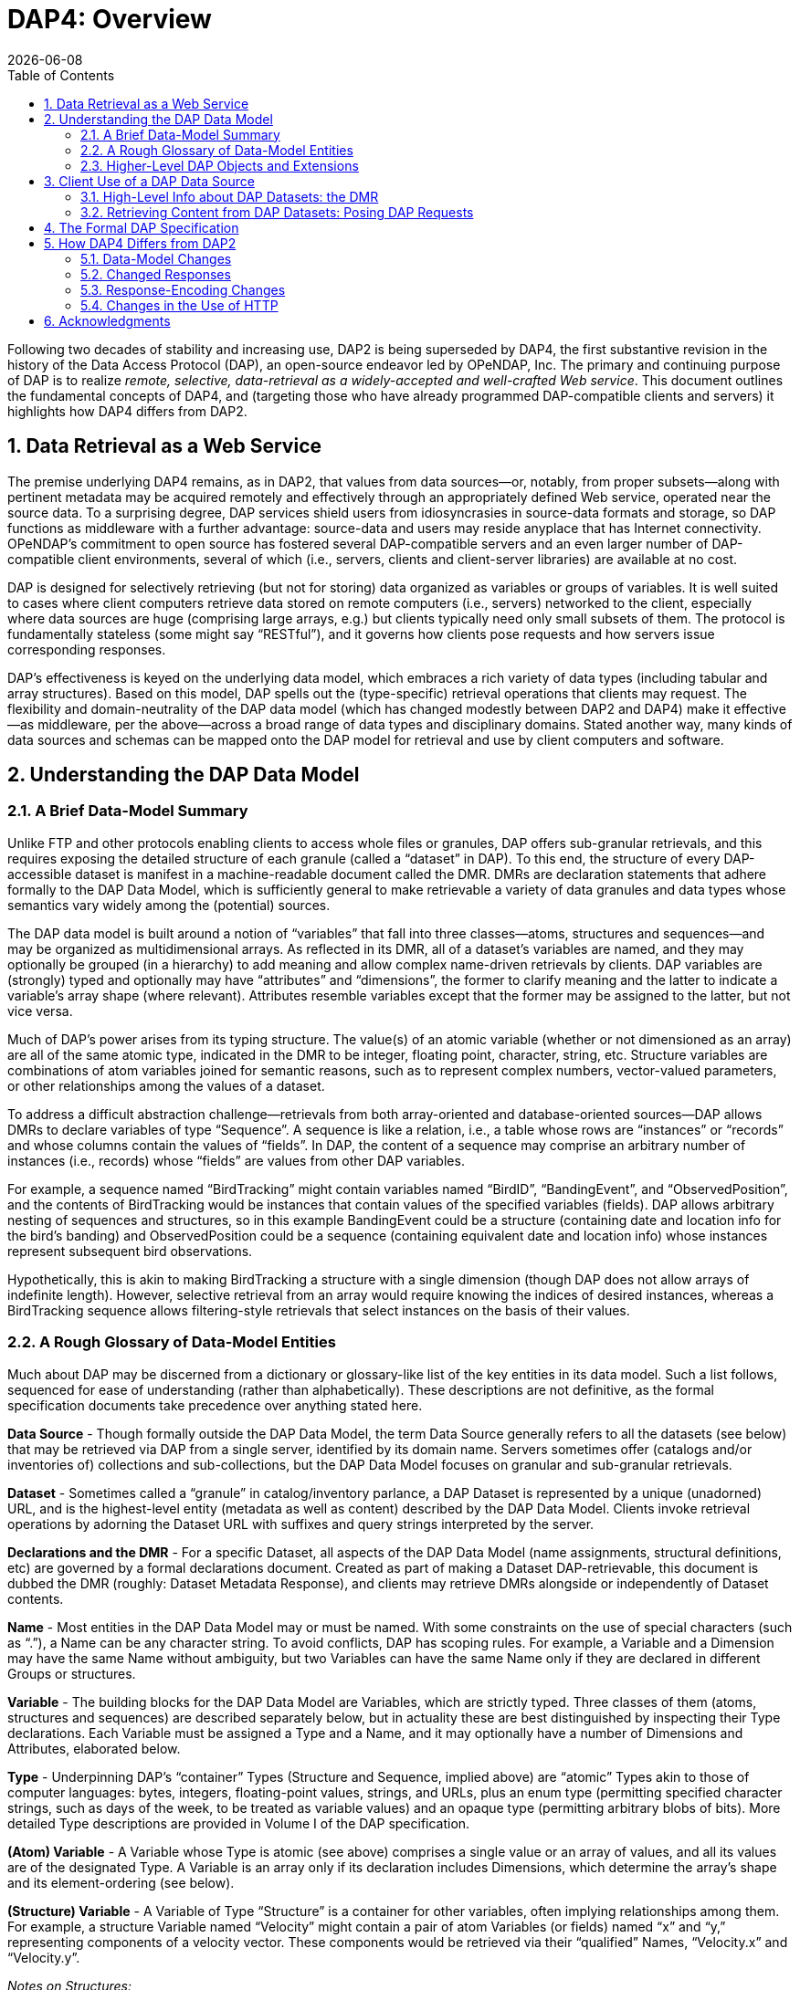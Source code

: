 = DAP4: Overview
:Miguel Jimenez <mjimenez@opendap.org>:
{docdate}
:numbered:
:toc:


Following two decades of stability and increasing use, DAP2 is being
superseded by DAP4, the first substantive revision in the history of the
Data Access Protocol (DAP), an open-source endeavor led by OPeNDAP, Inc.
The primary and continuing purpose of DAP is to realize _remote,
selective, data-retrieval as a widely-accepted and well-crafted Web
service_. This document outlines the fundamental concepts of DAP4, and
(targeting those who have already programmed DAP-compatible clients and
servers) it highlights how DAP4 differs from DAP2.


== Data Retrieval as a Web Service ==

The premise underlying DAP4 remains, as in DAP2, that values from data
sources—or, notably, from proper subsets—along with pertinent metadata
may be acquired remotely and effectively through an appropriately
defined Web service, operated near the source data. To a surprising
degree, DAP services shield users from idiosyncrasies in source-data
formats and storage, so DAP functions as middleware with a further
advantage: source-data and users may reside anyplace that has Internet
connectivity. OPeNDAP’s commitment to open source has fostered several
DAP-compatible servers and an even larger number of DAP-compatible
client environments, several of which (i.e., servers, clients and
client-server libraries) are available at no cost.

DAP is designed for selectively retrieving (but not for storing) data
organized as variables or groups of variables. It is well suited to
cases where client computers retrieve data stored on remote computers
(i.e., servers) networked to the client, especially where data sources
are huge (comprising large arrays, e.g.) but clients typically need only
small subsets of them. The protocol is fundamentally stateless (some
might say "`RESTful`"), and it governs how clients pose requests and how
servers issue corresponding responses.

DAP’s effectiveness is keyed on the underlying data model, which
embraces a rich variety of data types (including tabular and array
structures). Based on this model, DAP spells out the (type-specific)
retrieval operations that clients may request. The flexibility and
domain-neutrality of the DAP data model (which has changed modestly
between DAP2 and DAP4) make it effective—as middleware, per the
above—across a broad range of data types and disciplinary domains.
Stated another way, many kinds of data sources and schemas can be mapped
onto the DAP model for retrieval and use by client computers and
software.

== Understanding the DAP Data Model ==

=== A Brief Data-Model Summary ===

Unlike FTP and other protocols enabling clients to access whole files or
granules, DAP offers sub-granular retrievals, and this requires exposing
the detailed structure of each granule (called a "`dataset`" in DAP). To
this end, the structure of every DAP-accessible dataset is manifest in a
machine-readable document called the DMR. DMRs are declaration
statements that adhere formally to the DAP Data Model, which is
sufficiently general to make retrievable a variety of data granules and
data types whose semantics vary widely among the (potential) sources.

The DAP data model is built around a notion of "`variables`" that fall
into three classes—atoms, structures and sequences—and may be organized
as multidimensional arrays. As reflected in its DMR, all of a dataset’s
variables are named, and they may optionally be grouped (in a hierarchy)
to add meaning and allow complex name-driven retrievals by clients. DAP
variables are (strongly) typed and optionally may have "`attributes`"
and "`dimensions`", the former to clarify meaning and the latter to
indicate a variable’s array shape (where relevant). Attributes resemble
variables except that the former may be assigned to the latter, but not
vice versa.

Much of DAP’s power arises from its typing structure. The value(s) of an
atomic variable (whether or not dimensioned as an array) are all of the
same atomic type, indicated in the DMR to be integer, floating point,
character, string, etc. Structure variables are combinations of atom
variables joined for semantic reasons, such as to represent complex
numbers, vector-valued parameters, or other relationships among the
values of a dataset.

To address a difficult abstraction challenge—retrievals from both
array-oriented and database-oriented sources—DAP allows DMRs to declare
variables of type "`Sequence`". A sequence is like a relation, i.e., a
table whose rows are "`instances`" or "`records`" and whose columns
contain the values of "`fields`". In DAP, the content of a sequence may
comprise an arbitrary number of instances (i.e., records) whose
"`fields`" are values from other DAP variables.

For example, a sequence named "`BirdTracking`" might contain variables
named "`BirdID`", "`BandingEvent`", and "`ObservedPosition`", and the
contents of BirdTracking would be instances that contain values of the
specified variables (fields). DAP allows arbitrary nesting of sequences
and structures, so in this example BandingEvent could be a structure
(containing date and location info for the bird’s banding) and
ObservedPosition could be a sequence (containing equivalent date and
location info) whose instances represent subsequent bird observations.

Hypothetically, this is akin to making BirdTracking a structure with a
single dimension (though DAP does not allow arrays of indefinite
length). However, selective retrieval from an array would require
knowing the indices of desired instances, whereas a BirdTracking
sequence allows filtering-style retrievals that select instances on the
basis of their values.

=== A Rough Glossary of Data-Model Entities ===

Much about DAP may be discerned from a dictionary or glossary-like list
of the key entities in its data model. Such a list follows, sequenced
for ease of understanding (rather than alphabetically). These
descriptions are not definitive, as the formal specification documents
take precedence over anything stated here.

*Data Source* - Though formally outside the DAP Data Model, the term
Data Source generally refers to all the datasets (see below) that may be
retrieved via DAP from a single server, identified by its domain name.
Servers sometimes offer (catalogs and/or inventories of) collections and
sub-collections, but the DAP Data Model focuses on granular and
sub-granular retrievals.

*Dataset* - Sometimes called a "`granule`" in catalog/inventory
parlance, a DAP Dataset is represented by a unique (unadorned) URL, and
is the highest-level entity (metadata as well as content) described by
the DAP Data Model. Clients invoke retrieval operations by adorning the
Dataset URL with suffixes and query strings interpreted by the server.

*Declarations and the DMR* - For a specific Dataset, all aspects of the
DAP Data Model (name assignments, structural definitions, etc) are
governed by a formal declarations document. Created as part of making a
Dataset DAP-retrievable, this document is dubbed the DMR (roughly:
Dataset Metadata Response), and clients may retrieve DMRs alongside or
independently of Dataset contents.

*Name* - Most entities in the DAP Data Model may or must be named. With
some constraints on the use of special characters (such as "`.`"), a
Name can be any character string. To avoid conflicts, DAP has scoping
rules. For example, a Variable and a Dimension may have the same Name
without ambiguity, but two Variables can have the same Name only if they
are declared in different Groups or structures.

*Variable* - The building blocks for the DAP Data Model are Variables,
which are strictly typed. Three classes of them (atoms, structures and
sequences) are described separately below, but in actuality these are
best distinguished by inspecting their Type declarations. Each Variable
must be assigned a Type and a Name, and it may optionally have a number
of Dimensions and Attributes, elaborated below.

*Type* - Underpinning DAP’s "`container`" Types (Structure and Sequence,
implied above) are "`atomic`" Types akin to those of computer languages:
bytes, integers, floating-point values, strings, and URLs, plus an enum
type (permitting specified character strings, such as days of the week,
to be treated as variable values) and an opaque type (permitting
arbitrary blobs of bits). More detailed Type descriptions are provided
in Volume I of the DAP specification.

*(Atom) Variable* - A Variable whose Type is atomic (see above)
comprises a single value or an array of values, and all its values are
of the designated Type. A Variable is an array only if its declaration
includes Dimensions, which determine the array’s shape and its
element-ordering (see below).

*(Structure) Variable* - A Variable of Type "`Structure`" is a container
for other variables, often implying relationships among them. For
example, a structure Variable named "`Velocity`" might contain a pair of
atom Variables (or fields) named "`x`" and "`y,`" representing
components of a velocity vector. These components would be retrieved via
their "`qualified`" Names, "`Velocity.x`" and "`Velocity.y`".

_Notes on Structures:_

* Structures may contain variables of any type, including other
structures.
* A contained variable can be used in the context of several containers,
but these contexts create separate, independent instances.
* If the semantics of a variable are altered by its context, it should
be separately declared in each relevant context. For example,
declarations for the atoms "`Velocity.x`" and "`Displacement.x`" should
be distinct and separate (falling within "`Velocity`" and
"`Displacement`" declarations respectively) despite reuse of the name
"`x`".
* Though a dimensioned structure resembles a structure containing
dimensioned variables (with the same shapes), these are not equivalent,
and the means for referencing them differ. For example, array element
i,j would be referenced as:
** Velocity[i,j].x if two dimensions are assigned to the Velocity
structure.
** Velocity.x[i,j] if two dimensions are assigned to its x-component
variable.

*(Sequence) Variable* - A Variable of Type "`Sequence`" is a container
holding multiple (unordered) instances of other DAP Variables. For
example, a sequence Variable named "`TracerParticle`" might contain a
pair of structures named "`Velocity`" and "`Displacement`", each
declared—as in an earlier example—to have x and y components. The
instances of TracerParticle would be like a set of tabular records whose
four fields, Displacement.x, Displacement.y, Velocity.x, and Velocity.y
are retrieved via filter-style (rather than indexed) retrievals, as
discussed in a later section on Constraints.

_Notes on Sequences:_

* Sequences may contain variables of any type, including other
sequences.
* Though a sequence is similar in some respects to a structure with a
single (indexing) dimension, the differences are significant. For
example, if a DAP server offers retrieval of records from a relational
data base:
* The most useful client retrievals may entail filtering based on the
values in the fields, and this yields indexing gaps. In other words,
indexing may have little or no utility.
* The number of records may be hidden or dynamic, so a dimension length
cannot be calculated, and the order in which records are returned may be
volatile.

*Group* - The DAP Data Model has a hierarchical mechanism for grouping
Variables and carving out independent namespaces. Groups may be nested,
and all but one must have Names, the exception being the root of the
hierarchy, where the Dataset itself is a Group (needing no name).
Retrieving a Variable whose declaration falls within a Named Group
requires use of its fully qualified name (FQN), such as
GroupA.Group2.Velocity. Any Group (including the Dataset) may be
assigned Attributes but not Dimensions.

*Attribute* - Otherwise nearly indistinguishable from a Variable, an
Attribute must always be assigned to a specific Variable or Group. The
purpose of Attributes is to provide context or add meaning to the
assigned entities, whereas the purpose of Variables is to convey primary
content. Retrieving an Attribute always requires prepending the name of
the Variable or Group to which it is assigned, which implies that
Attribute Names (such as "`Units`") enjoy unlimited reusability.

*Dimension* - A Dimension must have a size and may have a Name. A
Variable of any type may optionally be assigned a number of Dimensions,
in which case its (compound) values are organized and retrieved as an
indexible array of rank n, where n is the number of assigned Dimensions.

_Notes on Dimensions:_

* Named Dimensions resemble named constants. Indeed, assigning a named
dimension to multiple variables (within the scope of a single group) has
the same effect on each, giving definition to that variable’s array
shape and array-element ordering.
* Unlike attributes, dimensions often are declared outside the variables
to which they are assigned. Groups may not accept dimension assignments,
but groups limit the scope of the dimension names and sizes declared
within them.
* Dimensions names may be reused, with differing sizes across multiple
groups.
* The order of the dimension assignments in a variable declaration is
significant, as this determines the variable’s array-element ordering as
well as its shape.
* Retrieving a dimension may require prepending the name of the group in
which it was declared but never the name of a variable to which it has
been assigned.
* A Dimension’s size must be a positive integer less than 2^61.

=== Higher-Level DAP Objects and Extensions ===

Shared Dimensions that serve to indicate relations between different
arrays which can be used to build/represent Coverages…

Note: Though adoption to-date has been most pronounced in Earth
sciences, DAP’s data types and structures (with the possible exception
of coverages, discussed in this section) are not at all specific to
these disciplines, so we think DAP is positioned for effective use in
many domains, scientific and otherwise.

== Client Use of a DAP Data Source ==

=== High-Level Info about DAP Datasets: the DMR ===

A client’s first step in selectively retrieving a data source often is
to discern the character (i.e., its schema) by requesting what DAP calls
the DMR (the data-source metadata response). A DMR provides a complete
characterization of the associated data source sans content, spelling
out its groups, variables, types, dimensions, and attributes as
discussed in the preceding two subsections. For ease of use in client
software, the DMR adheres to a formal syntax and most often is delivered
as an XML document, though other forms are anticipated as DAP4
_extensions_.

Though it is common to retrieve its DMR prior to requesting content from
a data source, this is not the only option. Indeed, a "`Data Request`"
under DAP returns both the DMR and the content (i.e., the _values_ of
variables) for the designated data source, because the former is
critical for interpreting the latter.

=== Retrieving Content from DAP Datasets: Posing DAP Requests ===

Under DAP, the requests clients make of servers, and the resulting
server responses, are all governed by the protocol specification. As
stated previously, the formal specification takes precedent over
anything stated here.

For each data source, a number of responses may elicited by a client,
determined by adding a suffix and/or a query string to the basic URL for
the desired data source. Passing the server a completely _unadorned_ URL
yields a Dataset Services Response (DSR). This XML document describes
the various DAP services available for that source, and these always
include provision of a DMR and provision of _content_ from the source.
Unlike the DMR, which is always textual, content (delivered in response
to a Data Request, as discussed above) may be conveyed in textual _or_
binary form, the latter minimizing data-transfer volumes, of course.

If the URL for a Data Request includes a query string, the server parses
this string to determine what data processing the server should perform
before constructing its Data Response. Though other classes of
pre-retrieval processing are anticipated to be defined via DAP
extensions, two forms are mandated by DAP4 for all servers, Index
Subsetting and Field Subsetting, and a third form, Filtering, is defined
in the core DAP specification, though its implementation by servers is
optional.

*Index Subsetting* - Choosing parts of an array based on the indexes of
that array’s dimensions. This operation always returns an array of the
same rank as the original, although the size of the return array will
(likely) be smaller. Index subsetting uses the bracket syntax described
later.

*Field Subsetting* - Choosing specific variables or fields from the
dataset. A dataset in DAP4 is made up of a number of variables and those
may be Structures or Sequences that contain fields (and, in effect, the
Dataset is itself a Structure and all of its variables are fields - the
distinction is more convenience than formal). Field subsetting using the
brace syntax described later. One or more fields can be specified using
a semicolon (;) as the separator.

*Filtering* - A filter is a predicate that can be used to choose data
elements based on their values. the vertical bar (|) is used as a prefix
operator for the filter predicate. Filters can be applied to elements of
an Array or fields of a Sequence. A filter predicate consists of one or
more filter subexpressions. One or more subexpressions can be specified,
using a comma (,) as the separator.

Other services listed in the DSR might (at the server’s option) include
the DAP Asynchronous Response. Where implemented (such as for near-line
data sources), this response is sent to the client when the requested
resource (DMR, Data Response, etc.) is not immediately available. If, in
turn, the client makes a "`retrieve it`" request, the server will
respond with a second Asynchronous Response informing the client about
when and where the requested resource may be retrieved.

In addition to the most common data objects, a DAP server _may_ provide
additional "`services,`" such as HTML-formatted representations of a
data source’s structure and content. Such additional services are
discussed in Volume 2 of the specification.

== The Formal DAP Specification ==

The DAP4 specification spans two volumes: one describes the Data Model
and DAP’s Request/Response objects; the other volume describes how DAP
clients and servers communicate via HTTP and the modern Web. New volumes
about DAP Extensions will be added as they emerge.

Partitioning the specification into two primary documents reflects the
independence of DAP’s data-retrieval functionality from the underlying
network transfer protocol. Indeed, DAP could be used with other
transports. However, utilizing HTTP eases the building of DAP servers
because they can take full advantage of widely used Web-server
frameworks such as Apache. Use of Extensions documents will enable
evolution of the protocol without the expense and complexity of another
major protocol-development project. Anticipated extensions include a
JSON encoding for DAP data/metadata and the provision of server
functions (beyond DAP’s core subsetting and filtering operations).

*The specification is available at these links:*

* https://docs.opendap.org/index.php?title=DAP4:_Specification_Volume_1[Volume
1: Data Model&#44; Persistent Representation&#44; and Constraints]
* https://docs.opendap.org/index.php?title=DAP4:_Specification_Volume_2[Volume
2: Web Services Specification]
* Extensions:
** https://docs.opendap.org/index.php?title=DAP4_Extension:_CSV_Data_Encoding_and_Response[DAP4
Extension: CSV Data Encoding and Response]
** https://docs.opendap.org/index.php?title=DAP4_Extension:_Asynchronous_Response[DAP4
Extension: Asynchronous Response]

== How DAP4 Differs from DAP2 ==

Though the protocol, per se, is maintained primarily by OPeNDAP, many
others have engaged in DAP2 realization. One implementation—by Unidata,
in the University Corp. for Atmospheric Research—includes the popular
THREDDS Data Server (TDS). A key motivation for DAP4, developed jointly
by OPeNDAP and Unidata, was to reduce differences that have arisen, and
impede interoperability, among DAP2 realizations. Our hope is that a
modernized, clearer and more comprehensive specification will facilitate
building clients and servers with greater interoperability, making such
ventures more rewarding and less risky.

This section covers changes to the data model, response formats, and
serialization, giving developers a roadmap to migration from DAP2 to
DAP4. E.g., the "`Grid`" type now supports a notion of discrete
functions similar to an OGC/ISO Discrete Coverage and to the Scientific
Data Type found in Unidata’s Common Data Model (CDM). Also from this
section, users may learn of functionalities to seek in clients. E.g.,
DAP4 servers return checksums with each data response, but clients may
utilize these in varying degrees.

DAP4 is largely an extension of DAP2 concepts, including ideas that
emerged as DAP gained prominence across the Earth sciences. Therefore
DAP2-compatible software, in clients or servers, should be easy to adapt
to DAP4, and this has been affirmed in the OPeNDAP-Unidata realization
and testing work. Furthermore, DAP4 exhibits backward compatibility
sufficient to enable gradual transitioning. Substantive changes include
support for Groups, yielding greater compatibility with HDF and NetCDF4.

=== Data-Model Changes ===

*Summary*: DAP4 now supports groups, a generalized form of a grid
datatype and a few new atomic types.

The DAP4 data model is fundamentally similar to that for DAP2. New
atomic types include: enumeration, 64-bit integer, and opaque, and the
container types now include groups. Groups provide a way to organize
collections of variables and dimensions and to encode these
organizational relationships when they are present in the underlying
source data.

Dimensions may now be named, and the presence of shared dimensions
(i.e., several variables employ a dimension with a given name) along
with explicitly name '`maps`' serves to indicate relationships among
arrays that can, in turn, be used to build/represent a more general form
of the DAP2 Grid datatype that resembles the OGC/ISO "`discrete
coverage`" datatype. These '`discrete coverages`' subsume the role of
DAP2 Grids, so the latter have been removed from DAP4.

*Migrating from DAP2 to DAP4*

For servers: A DAP2 DDS/DAS (or DDX) is very close to a DAP4 DMR
(indeed, our C++ library contains a way to build a DMR from a DDS). The
set of datatypes supported by DAP4 is almost a proper superset of those
in DAP2, the exception being that DAP2’s Grid type has been removed. To
represent a DAP2 Grid in DAP4, the components of the DAP2 Grid are
retained and the appropriate Shared Dimension and Map elements are added
to the dataset/group and array. Since the DAP4 '`discrete coverage`'
type subsumes the DAP2 Grid, it will always be possible to translate a
DAP2 Grid into DAP4

For clients: Some of the new data types are more challenging to
implement than the types included with DAP2. Of particular note are
Enumerations and the expanded grid (aka '`discrete coverage`') types.

=== Changed Responses ===

*Summary or the main changes between DAP2 and DAP4 Responses*:

* DAP4 includes only one dataset _metadata_ response, not two;
* Several Sequences may be individually constrained in one access;
* Predictable behavior for '`bare`' URLs; and
* Asynchronous responses

In DAP4 there is a single XML document that encodes the metadata for a
data source. This response is conceptually similar to, and in some ways
identical too, the _DDX_ response that is supported by many DAP2
servers, so it’s organization will be familiar to many people already.
As with DAP2, there is one data response that can be modified
(_constrained_) using a expression to limit the information it includes.
The basic concepts of slicing an array are unchanged in DAP4. We’ve
taken care to allow servers to extend the information passed into the
data retrieval web service, a topic that is covered in a bit more detail
below under _web services._ We have replaced the _selection_ part of the
DAP2 constraint expression with a _filter_ sub-expression that is
applied to specific variables. This enables two or more Sequences to
have their own filtering operations (before that was not possible). Our
expanded constraint language also provides a way to subset coverages,
and a proposed extension to the filtering sub-expression provides a way
to subset arrays/coverages by value.

We wanted DAP4 to fully embrace REST. DAP2, even though it predates the
term, including many, but not all, of the REST architecture’s features.
One change from DAP2 was to explicitly define what happens when a client
dereferences a '`bare URL`' (one without an extension used to ask for a
specific DAP4 response). When a DAP4 sever is asked to return
information at a bare URL, the result is a Dataset Services Response
(DSR) which contains links to all of the other responses for that
dataset. In addition, the DSR may contain other information such as
server operations that can be used with the dataset. The DSR is an XML
document but can contain a stylesheet that transforms it to HTML for a
web browser.

DAP4 servers can also support asynchronous access to data, which enables
access to data from near-line devices and can be used for some server
processing operations (e.g., operations that take a long time to
perform). Asynchronous responses are responses that contain a URL that
can be used to retrieve the actual data at some time in the future. The
protocol has been designed to reduce the chance that a client will
mistakenly make a large number of asynchronous requests since this could
present an undue burden on some kinds of near-line devices.

*Migrating from DAP2 to DAP4*

* If your server or client already reads DAP2 DDX responses (which were
never part of the official protocol but are widely used) then adapting
to the DMR will be very easy since they are very close in structure.
* Support for the new constraints may take a bit more work since now the
Constraint Expression and Server Functions have been separated.
* Clients will benefit from asynchronous response support, but this is a
new behavior and may take some serious thought, particularly for clients
that relied on the simpler semantics borrowed from file system accesses.

=== Response-Encoding Changes ===

*Summary*:

* Checksums for data values;
* Reliable delivery of error messages to clients;
* Encode data using the server’s native word order.

We have added three changes to the encoding of returned data values. All
top-level variables in a data response now include a CRC32 checksum of
their values. This enables people to see if a request is returning the
same data values as it did previously. The checksum values are encoded
in Attributes bound to the returned variables. We have added an encoding
scheme for data values that preserves compactness yet allows clients to
easily detect when a server has encountered an error while sending a
response. Similarly, we have adopted a _Reader Make Right_ encoding
scheme instead of the _network byte order_ scheme used by DAP2. The
latter has become more and more important as the predominance of
little-endian processors has increased.

*Migrating from DAP2 to DAP4*

In many ways the encoding scheme is simpler for servers because the data
response uses the server’s native byte order. Clients must detect the
byte order and twiddle bytes as needed. However, the server must
correctly implement the chunking protocol used by the data response and
must correctly computer CRC32 checksums for each of the top level
variables.

=== Changes in the Use of HTTP ===

*Summary*: DAP4 is closer than DAP2 to the REST (Representational State
Transfer) architecture, and it uses HATEOS (Hypermedia As The Engine Of
Application State), making all of the server’s responses explicit via
links in a document.

While DAP2 interwove the DAP and HTTP, using, for example, some of the
HTTP headers as the only source of information that was critical to the
DAP itself, DAP4 does not. Instead, DAP4 is completely isolated from
HTTP, enabling it to work with other protocols without change. However,
in as much as HTTP is a ubiquitous network transport protocol, the DAP4
specification includes a volume devoted solely to how a server should
implement DAP4 web services using HTTP.

The REST interface for the protocol is described in Volume 2, _Web
Services,_ of the specification. DAP4 requires that a server implement
at least three responses for each dataset: The DSR; DMR; and Data
response. The DSR is a XML document that provides a _capabilities_
response for the dataset. This document provides links to all of the
other responses available for the dataset, along with other information.
The DSR provides information about alternative encodings for the
different responses in addition to enumerating the basic responses
themselves. The DSR may also list server functions that may be used
with/on the dataset.

DAP4 servers are encouraged to support HTTP content negotiation,
providing the standard DSR, DMR and Data responses in a variety of
forms.

*Migrating from DAP2 to DAP4*

The web service for DAP4 will likely need to be written from scratch,
but the good news is that those are easy to write. For clients, the
behavioral differences between DAP2 and DAP4 servers are small, with two
exceptions. Since DAP4 optionally supports asynchronous responses,
clients should be modified to access data available only using this new
feature. DAP4 also supports content negotiation and that means a larger
number of ways to get the different responses (even though each protocol
has three basic responses).

== Acknowledgments ==

DAP4 is the result of a joint, multiyear development effort by OPeNDAP
and Unidata, funded by a generous grant from NOAA and guided by an
advisory committee comprising Mike Folk (THG), Jim Frew (UCSB), Steve
Hankin (NOAA), Eric Kihn (NOAA), Chris Lynnes (NASA) and Rich Signell
(USGS).

Retrieved from
https://docs.opendap.org/index.php?title=DAP4:_Overview&oldid=10530
